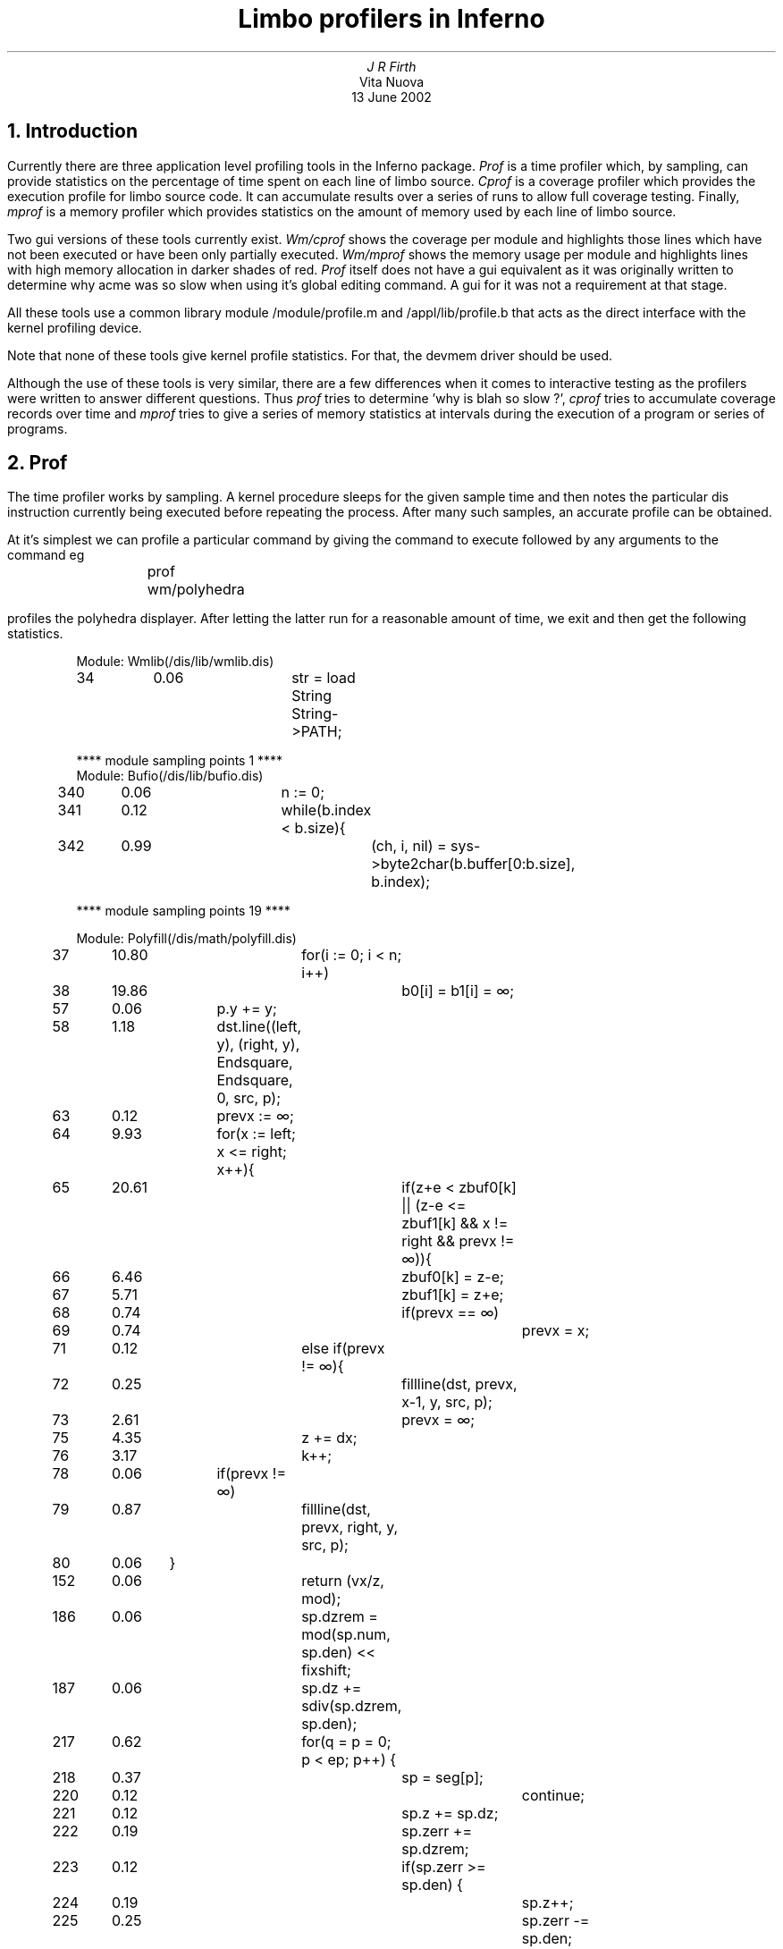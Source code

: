 .TL
Limbo profilers in Inferno
.AU
J R Firth
.AI
Vita Nuova
.br
13 June 2002
.SP 4
.NH 1
Introduction
.LP
Currently there are three application level profiling tools in the
Inferno package. 
.I Prof
is a time profiler which, by sampling, can provide statistics
on the percentage of time spent on each line of limbo source. 
.I Cprof
is a
coverage profiler which provides the execution profile for limbo source
code. It can accumulate results over a series of runs to allow full
coverage testing. Finally, 
.I mprof
is a memory profiler which provides
statistics on the amount of memory used by each line
of limbo source.
.LP
Two gui versions of these tools currently exist. 
.I Wm/cprof
shows the
coverage per module and highlights those lines which have not been
executed or have been only partially executed. 
.I Wm/mprof
shows the memory
usage per module and highlights lines with high memory allocation in
darker shades of red.
.I Prof
itself does not have a gui equivalent as it
was originally written to determine why acme was so slow when using it's
global editing command. A gui for it was not a requirement at that stage.
.LP
All these tools use a common library module
.CW /module/profile.m
and
.CW /appl/lib/profile.b
that acts as the direct interface with the kernel profiling device.
.LP
Note that none of these tools give kernel profile statistics. For that, the devmem driver should be used.
.LP
Although the use of these tools is very similar, there are a few differences
when it comes to interactive testing as the profilers were written to
answer different questions. Thus 
.I prof
tries to determine 'why is blah so
slow ?', 
.I cprof
tries to accumulate coverage records over time and 
.I mprof
tries to
give a series of memory statistics at intervals during the execution of
a program or series of programs.
.NH 1
Prof
.LP
The time profiler works by sampling. A kernel procedure sleeps for the
given sample time and then notes the particular dis instruction currently
being executed before repeating the process. After many such samples, an accurate profile can be obtained.
.LP
At it's simplest we can profile a particular command by giving the command
to execute followed by any arguments to the command eg
.sp
.RS
	prof wm/polyhedra
.RE
.sp
profiles the polyhedra displayer. After letting the latter run for a reasonable
amount of time, we exit and then get the following statistics.
.br
.DS
Module: Wmlib(/dis/lib/wmlib.dis)

34	0.06		str = load String String->PATH;

**** module sampling points 1 ****

.DE
.DS
Module: Bufio(/dis/lib/bufio.dis)

340	0.06			n := 0;
341	0.12			while(b.index < b.size){
342	0.99				(ch, i, nil) = sys->byte2char(b.buffer[0:b.size], b.index);

**** module sampling points 19 ****

Module: Polyfill(/dis/math/polyfill.dis)

37	10.80		for(i := 0; i < n; i++)
38	19.86			b0[i] = b1[i] = ∞;
57	0.06		p.y += y;
58	1.18		dst.line((left, y), (right, y), Endsquare, Endsquare, 0, src, p);
63	0.12		prevx := ∞;
64	9.93		for(x := left; x <= right; x++){
65	20.61			if(z+e < zbuf0[k] || (z-e <= zbuf1[k] && x != right && prevx != ∞)){
66	6.46				zbuf0[k] = z-e;
67	5.71				zbuf1[k] = z+e;
68	0.74				if(prevx == ∞)
69	0.74					prevx = x;
71	0.12			else if(prevx != ∞){
72	0.25				fillline(dst, prevx, x-1, y, src, p);
73	2.61				prevx = ∞;
75	4.35			z += dx;
76	3.17			k++;
78	0.06		if(prevx != ∞)
79	0.87			fillline(dst, prevx, right, y, src, p);
80	0.06	}
152	0.06			return (vx/z, mod);
186	0.06			sp.dzrem = mod(sp.num, sp.den) << fixshift;
187	0.06			sp.dz += sdiv(sp.dzrem, sp.den);
217	0.62			for(q = p = 0; p < ep; p++) {
218	0.37				sp = seg[p];
220	0.12					continue;
221	0.12				sp.z += sp.dz;
222	0.19				sp.zerr += sp.dzrem;
223	0.12				if(sp.zerr >= sp.den) {
224	0.19					sp.z++;
225	0.25					sp.zerr -= sp.den;
226	0.25					if(sp.zerr < 0 || sp.zerr >= sp.den)
227	0.25						sys->print("bad ratzerr1: %d den %d dzrem %d\n", sp.zerr, sp.den, sp.dzrem);
229	0.31				seg[q] = sp;
230	0.31				q++;
233	0.25			for(p = next; seg[p] != nil; p++) {
234	0.06				sp = seg[p];
247	0.12			ep = q;
248	0.06			next = p;
257	0.06				continue;
260	0.62			zsort(seg, ep);
262	0.25			for(p = 0; p < ep; p++) {
263	0.19				sp = seg[p];
264	0.06				cnt = 0;
265	0.06				x = sp.z;
266	0.25				ix = (x + onehalf) >> fixshift;
267	0.06				if(ix >= maxx)
271	0.06				cnt += sp.d;
272	0.12				p++;
273	0.25				sp = seg[p];
275	0.06					if(p == ep) {
277	0.06						return;
279	0.06					cnt += sp.d;
280	0.12					if((cnt&wind) == 0)
283	0.19					sp = seg[p];
286	0.25				ix2 = (x2 + onehalf) >> fixshift;
291	1.92				filllinez(dst, ix, ix2, iy, zv+ix*dx, er, dx, k+ix-zr.min.x, zbuf0, zbuf1, src, spt);
293	0.06			y += (1<<fixshift);
294	0.31			iy++;
295	0.06			k += xlen;
296	0.06			zv += dy;
298	0.06	}
310	0.06				done = 1;
311	0.12				q--;
312	0.25				for(p = 0; p < q; p++) {
313	0.87					if(seg[p].z > seg[p+1].z) {
367	0.06			t = a[0]; a[0] = a[i]; a[i] = t;
373	0.06				while(i < n && ycompare(a[i], a[0]) < 0);
379	0.12				t = a[i]; a[i] = a[j]; a[j] = t;
384	0.06				qsortycompare(a, j);

**** module sampling points 1584 ****

Module: Polyhedra(/dis/wm/polyhedra.dis)

327	0.12		return (int (geo.sx*v.x)+geo.tx, int (geo.sy*v.y)+geo.ty);
471	0.06					if(allf || dot(geo.view, newn[j]) < 0.0)
472	0.06						polyfilla(fv[j], new, newn[j], dot(geo.light, newn[j]), geo, concave, inc);
496	0.06			ap[j] = map(vtx, geo);
512	0.06			if(a <= -LIMIT || a >= LIMIT)
531	0.06			fillpoly(RDisp, ap, ~0, face, (0, 0), geo.zstate, dc, dx, dy);

**** module sampling points 7 ****


**** total sampling points 1611 ****
.DE
.br
The output lists all lines in all modules with a sampling point. Each line
shows the line number in the corresponding source file, the percentage of
time spent on that line and the source code. We can see that about 60% of
the sampling points occur on lines 37, 38, 64 and 65 of the Polyfill module.
With this information we might then try to speed up this part of the code
by altering the algorithm or making the limbo code more efficient (for
instance by moving constant calculations or addressing out of loops).
.LP
The number of sampling points is also shown. The sampling rate can be
increased with the -s option to give better granularity.
This will cause a decrease in apparent performance but increases the
accuracy of the results. The above example showed the results for all
modules sampled. We might have restricted attention to the two main
polyhedra modules instead by executing
.sp
.RS
	prof -m Polyhedra -m Polyfill wm/polyhedra
.RE
.sp
See the manual page for other options to 
.I prof
and further examples.
.NH1
Cprof
.LP
Coverage of instructions is achieved by running a special dis instruction execute routine in place of the usual one (just as the debugger does).
This routine notes down each
instruction as it is executed. The profile device then passes this information
to 
.I cprof
via the io system.
.LP
The coverage profiler is used in a similar way to the time profiler.
.sp
.RS
	cprof -m Zeros zeros 1024 2880
.RE
.sp
gives
.br
.DS
Module: Zeros(zeros.dis)	56% coverage

1	 	implement Zeros;
2	 	
3	 	include "sys.m";
4	 		sys: Sys;
5	 	include "arg.m";
6	 		arg: Arg;
7	 	include "string.m";
8	 		str: String;
9	 	include "keyring.m";
10	 	include "security.m";
11	 		random: Random;
12	 	
13	 	include "draw.m";
14	 	
15	 	Zeros: module
16	 	{
17	 		init: fn(nil: ref Draw->Context, argv: list of string);
18	 	};
19	 	
20	 	init(nil: ref Draw->Context, argv: list of string)
21	 	{
22	 		z: array of byte;
23	 		i: int;
24	+		sys = load Sys Sys->PATH;
25	+		arg = load Arg Arg->PATH;
26	+		str = load String String->PATH;
27	 	
28	+		if(sys == nil || arg == nil)
29	-			return;
30	 	
31	+		bs := 0;
32	+		n := 0;
33	+		val := 0;
34	+		rflag := 0;
35	+		arg->init(argv);
36	+		while ((c := arg->opt()) != 0)
37	-			case c {
38	-			'r' => rflag = 1;
39	-			'v' => (val, nil) = str->toint(arg->arg(), 16);
40	-			* => sys->raise(sys->sprint("fail: unknown option (%c)\n", c));
41	 			}
.DE
.DS
42	+		argv = arg->argv();
43	+		if(len argv >= 1)
44	+			bs = int hd argv;
45	 		else
46	-			bs = 1;
47	+		if (len argv >= 2)
48	+			n = int hd tl argv;
49	 		else
50	-			n = 1;
51	+		if(bs == 0 || n == 0) {
52	-			sys->fprint(sys->fildes(2), "usage: zeros [-r] [-v value] blocksize [number]\n");
53	-			sys->raise("fail: usage");
54	 		}
55	+		if (rflag) {
56	-			random = load Random Random->PATH;
57	-			if (random == nil)
58	-				sys->raise("fail: no security module\n");
59	-			z = random->randombuf(random->NotQuiteRandom, bs);
60	 		}
61	 		else {
62	+			z = array[bs] of byte;
63	+			for(i=0;i<bs;i++)
64	+				z[i] = byte val;
65	 		}
66	+		for(i=0;i<n;i++)
67	+			sys->write(sys->fildes(1), z, bs);
68	+	}

**** module dis instructions 39725 ****
.DE
.br
Here the -m option has restricted attention to the Zeros module itself.
The output shows the source line number, an indicator of coverage and
the source. The indicator is + if the line has been executed, - if
it hasn't and ? if only part of it has (for instance a loop statement that has
never had it's iteration part executed). Lines with no indicator have no
corresponding dis instructions associated with them. Another option (-f)
shows coverage frequencies instead.
.LP
An alternative to 
.I cprof
is 
.I wm/cprof
which shows the statistics graphically.
It's options are pretty much the same as those to 
.I cprof .
Unexecuted and 
partially executed lines of code are shown in colour. See the man page 
for exact details of the colouring convention
.LP
Results may be accumulated with the -r option so that multiple runs of
code can be made. The resulting statistics go into a file <xxx>.prf when
<xxx>.dis is the corresponding dis file. See the manual page for further
details on how to use this option and then review the accumulated 
results.
.NH 1
Mprof
.LP
When memory profiling, the kernel profile device associates each heap allocation with a line of limbo source and each heap deallocation with the line of
limbo source that allocated it. In this way, current memory usage and
high-water usage can be determined on a line by line basis.
.LP
Here it seems that memory usage at a particular point in the execution of
a program is more appropriate than the post-mortem approach of 
.I prof
and 
.I cprof
, so an interactive example is described (though 
.I mprof
can be
used non-interactively and 
.I prof
interactively if so desired). See the manual
pages for complete details and further examples.
.LP
To do this we execute
.sp
.RS
	mprof -b -m Polyhedra
.RE
.sp
which kicks off profiling and restricts attention to the Polyhedra module
whenever it runs. The -b simply says begin profiling. Note that no command
to execute is given to 
.I mprof
at this stage. Then run the command
.sp
.RS
	wm/polyhedra &
.RE
.sp
and interact with it. Now show memory statistics
.sp
.RS
	mprof
.RE
.sp
This gives
.br
.DS
Module: Polyhedra(/dis/wm/polyhedra.dis)

44	100	100		sys = load Sys Sys->PATH;
45	132	132		draw = load Draw Draw->PATH;
46	68	68		tk = load Tk Tk->PATH;
47	1788	1788		wmlib = load Wmlib Wmlib->PATH;
48	232	232		bufio = load Bufio Bufio->PATH;
49	68	68		math = load Math Math->PATH;
50	204	204		rand = load Rand Rand->PATH;
51	0	3504		daytime = load Daytime Daytime->PATH;
52	544	544		polyfill = load Polyfill Polyfill->PATH;
53	1824	1824		smenu = load Smenu Smenu->PATH;
86	36	36		cmdch := chan of string;
95	36	36		sync := chan of int;
96	36	36		chanθ := chan of real;
103	68	68		shade = array[NSHADES] of ref Image;
116	36	36		yieldc := chan of int;
120	36	36		sm := array[2] of ref Scrollmenu;
378	68	176			s += " (" + string p.indx + ")";
403	36	36		vec := array[2] of array of Vector;
404	740	740		vec[0] = array[V] of Vector;
405	740	740		vec[1] = array[V] of Vector;
407	36	36			norm = array[2] of array of Vector;
408	612	612			norm[0] = array[F] of Vector;
409	612	612			norm[1] = array[F] of Vector;
492	68	68		ap := array[n+1] of Point;
609	164	164		geo := ref Geom;
610	36	36		TM := array[4] of array of real;
612	272	272			TM[i] = array[4] of real;
663	8000	8000			p := ref Polyhedron;
707	740	740		p.v = array[p.V] of Vector;
710	612	612		p.f = array[p.F] of Vector;
713	132	132		p.fv = array[p.F] of array of int;
716	164	164		p.vf = array[p.V] of array of int;
729	9504	9640			return s[0: len s - 1];
750	3672	3672		a := array[n+2] of int;
768	0	136				return (n, s[i+1:]);
779	0	104				return (r, s[i+1:]);
802	0	68			s = s[1:];
806	0	72			s = s[0: ln-1];
.DE
.DS
866	0	200		cmd(mainwin, ".f1.txt configure -text {" + s + "}");
874	0	356		labs := array[n] of string;
881	0	5128			labs[i++] = string q.indx + " " + name;
884	0	68		cmd(top, mname + " configure -borderwidth 3");
920	0	104			cmd(win, ". configure -height " + string (scrsize.y - bd * 2));
934	0	244		cmd(win, ". configure -x " + string actr.min.x + " -y " + string actr.min.y);

Module totals	31416	33984
.DE
.br
We get the source line number, the amount of memory in bytes
currently allocated on that line, the high-water mark in bytes and then the source. Thus
loading the Sys module on line 44 used 100 bytes and this memory is
still allocated. Loading Daytime on line 51 used 3504 bytes but this is now
released (because the module pointer is set to nil in the source and the
memory has been reclaimed). The string concatenation on line 378 currently uses 68 bytes 
but at it's worst it was 176 bytes.
.LP
Further interaction with wm/polyhedra can now be done and memory
statistics reviewed before the
profiling session is ended, throwing away the accumulated memory
statistics inside the kernel with
.sp
.RS
	mprof -c
.RE
.sp
The -c option simply says cease profiling.
.LP
An alternative to 
.I mprof
is 
.I wm/mprof
which shows the statistics graphically.
It's options are pretty much the same as those to 
.I mprof .
Lines of code
which have allocated more of the memory are shown in darker shades of red.
.NH 1
Manual pages
.LP
Further information and other examples are given in the following
manual pages :-
.sp
.RS
.I cprof(1)
.br
.I mprof(1)
.br
.I prof(1)
.br
.I wm-cprof(1)
.br
.I wm-mprof(1)
.RE
.sp
For the lower level library module interface to these profilers
.sp
.RS
.I prof(2)
.RE
.sp
For the kernel profile device which gathers timing, coverage and memory
statistics
.sp
.RS
.I prof(3)
.RE
.br
.NH 1
Sources
.LP
The relevant sources are
.sp
.RS
.CW /module/profile.m
.br
.CW /appl/lib/profile.b
.br
.CW /appl/cmd/cprof.b
.br
.CW /appl/cmd/mprof.b
.br
.CW /appl/cmd/prof.b
.br
.CW /appl/wm/cprof.b
.br
.CW /appl/wm/mprof.b
.br
.CW /emu/devprof.c
.br
.CW /os/port/devprof.c
.RE
.NH 1
Addendum
.LP
A gui version of
.I prof
has been added for completeness. See the manual page
.I wm-prof(1)
and the source
.CW /appl/wm/prof.b .
